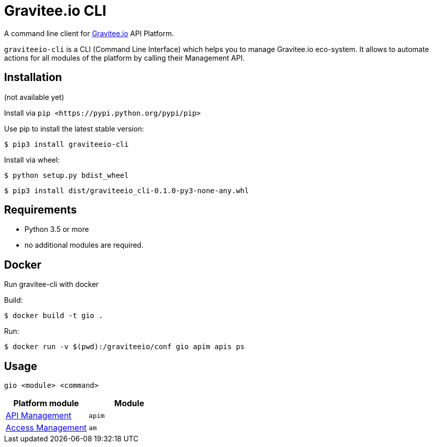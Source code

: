= Gravitee.io CLI

ifdef::env-github[]
image::https://img.shields.io/badge/python-3-brightgreen.svg?logo=Python&style=for-the-badge[pythonversion]
endif::[]

A command line client for https://gravitee.io/[Gravitee.io] API Platform.

``graviteeio-cli`` is a CLI (Command Line Interface) which helps you to manage Gravitee.io eco-system.
It allows to automate actions for all modules of the platform by calling their Management API.

== Installation

(not available yet)

Install via `+pip <https://pypi.python.org/pypi/pip>+`

Use pip to install the latest stable version:

`$ pip3 install graviteeio-cli`

Install via wheel:

`$ python setup.py bdist_wheel`

`$ pip3 install dist/graviteeio_cli-0.1.0-py3-none-any.whl`

== Requirements

* Python 3.5 or more
* no additional modules are required.

== Docker

Run gravitee-cli with docker

Build:

`$ docker build -t gio .`

Run:

`$ docker run -v $(pwd):/graviteeio/conf gio apim apis ps`

== Usage

`gio <module> <command>`

[cols="2", options="header"]
|===
|Platform module
|Module

| link:docs/apim/README.adoc[API Management]
| `apim`

| link:docs/am/README.adoc[Access Management]
| `am`

|===
